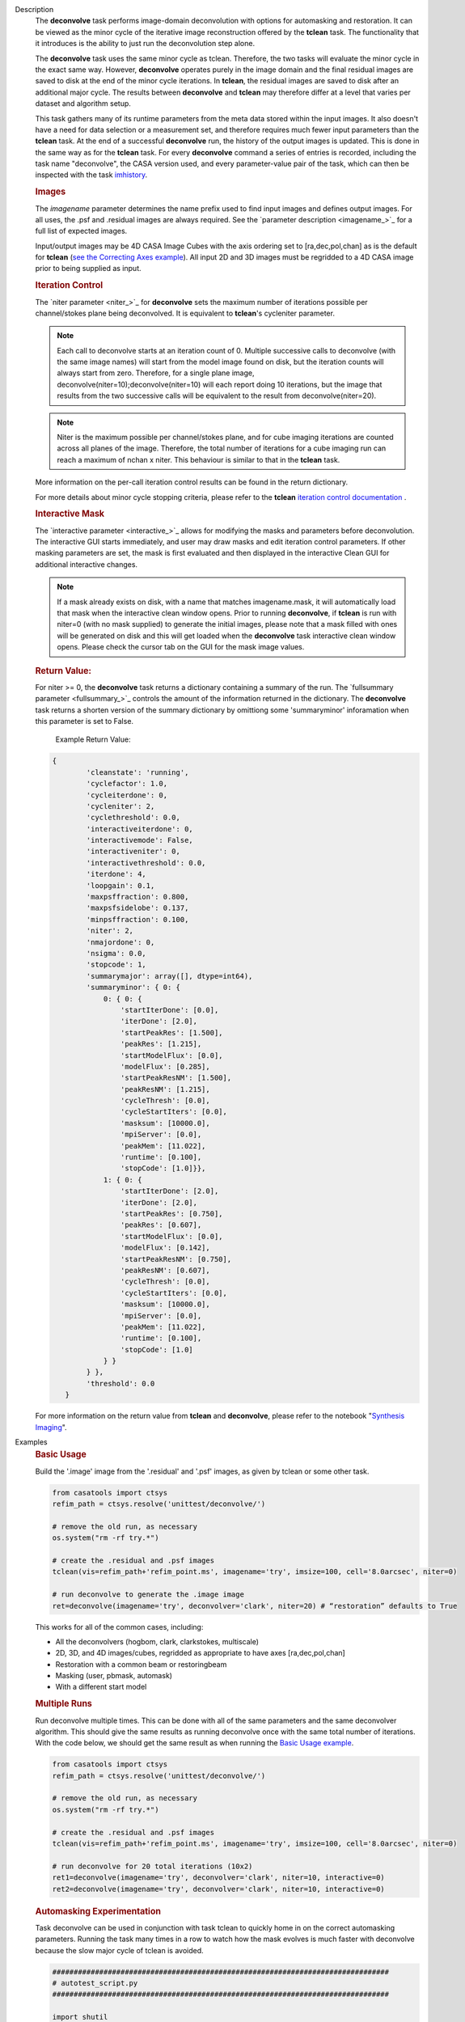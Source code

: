 

.. _Description:

Description
   The **deconvolve** task performs image-domain deconvolution with options for automasking and restoration. It can be
   viewed as the minor cycle of the iterative image reconstruction offered by the **tclean** task. The functionality that
   it introduces is the ability to just run the deconvolution step alone.

   The **deconvolve** task uses the same minor cycle as tclean. Therefore, the two tasks will evaluate the minor cycle in
   the exact same way. However, **deconvolve** operates purely in the image domain and the final residual images are saved to
   disk at the end of the minor cycle iterations. In **tclean**, the residual images are saved to disk after an
   additional major cycle. The results between **deconvolve** and **tclean** may therefore differ at a level that varies per
   dataset and algorithm setup.

   This task gathers many of its runtime parameters from the meta data stored within the input images. It also doesn't have a
   need for data selection or a measurement set, and therefore requires much fewer input parameters than the **tclean**
   task. At the end of a successful **deconvolve** run, the history of the output images is updated. This is done in the
   same way as for the **tclean** task. For every **deconvolve** command a series of entries is recorded, including the
   task name "deconvolve", the CASA version used, and every parameter-value pair of the task, which can then be inspected
   with the task `imhistory <../casatasks.information.imhistory.html#casatasks.information.imhistory>`__.

   .. rubric:: Images
   
   The *imagename* parameter determines the name prefix used to find input images and defines output images. For all uses,
   the .psf and .residual images are always required. See the `parameter description <imagename_>`_ for a full list of
   expected images.

   Input/output images may be 4D CASA Image Cubes with the axis ordering set to [ra,dec,pol,chan] as is the default for
   **tclean** (`see the Correcting Axes example <Correcting_Axes_>`_). All input 2D and 3D images must be regridded to a
   4D CASA image prior to being supplied as input.

   .. TODO uncomment in CAS-13570 once test_multirun_mtmfs3x passes
   .. For deconvolving with the “mtmfs” deconvolver, most of the input images need to be the taylor series components of the
   .. images as generated by **tclean**, including the psf, residual, model, and pb.
   .. There must be `N` .residual, `N` .model (if included), `2*N-1` .psf, and `1` .pb (if included) images, where N=nterms.
   .. This will result in `N` .image output images. Some example image names for the psf are imagename.psf.tt0,
   .. imagename.psf.tt1, ..., imagename.psf.ttN.

   .. rubric:: Iteration Control

   The `niter parameter <niter_>`_ for **deconvolve** sets the maximum number of iterations possible per channel/stokes plane
   being deconvolved. It is equivalent to **tclean**'s cycleniter parameter. 

   .. note:: Each call to deconvolve starts at an iteration count of 0. Multiple successive calls to deconvolve (with the same
             image names) will start from the model image found on disk, but the iteration counts will always start from zero. 
             Therefore, for a single plane image, deconvolve(niter=10);deconvolve(niter=10) will each report doing 10 iterations, 
             but the image that results from the two successive calls will be equivalent to the result from deconvolve(niter=20).
             
   .. note:: Niter is the maximum possible per channel/stokes plane, and for cube imaging iterations are counted across all planes
             of the image. Therefore, the total number of iterations for a cube imaging run can reach a maximum of nchan x niter. 
             This behaviour is similar to that in the **tclean** task. 
             

   More information on the per-call iteration control results can be found in the return dictionary.
   
   For more details about minor cycle stopping criteria, please refer to the **tclean** 
   `iteration control documentation <../../notebooks/synthesis_imaging.html#Iteration-Control>`__ .
   
   .. rubric:: Interactive Mask

   The `interactive parameter <interactive_>`_ allows for modifying the masks and parameters before deconvolution. The
   interactive GUI starts immediately, and user may draw masks and edit iteration control parameters. If other masking
   parameters are set, the mask is first evaluated and then displayed in the interactive Clean GUI for additional
   interactive changes.
   
   .. note:: If a mask already exists on disk, with a name that matches imagename.mask, it will automatically load that mask 
             when the interactive clean window opens.  Prior to running **deconvolve**, if **tclean** is run with niter=0 
             (with no mask supplied) to generate the initial images, please note that a mask filled with ones will be generated
             on disk and this will get loaded when the **deconvolve** task interactive clean window opens. Please check the 
             cursor tab on the GUI for the mask image values.

   
   .. rubric:: Return Value:

   For niter >= 0, the **deconvolve** task returns a dictionary containing a summary of the run. The `fullsummary parameter <fullsummary_>`_ controls the amount of the information returned in the dictionary. The **deconvolve** task returns a shorten version of the summary dictionary by omittiong some 'summaryminor' inforamation when this parameter is set to False.

    Example Return Value:

   .. code-block:: python

    {
            'cleanstate': 'running',
            'cyclefactor': 1.0,
            'cycleiterdone': 0,
            'cycleniter': 2,
            'cyclethreshold': 0.0,
            'interactiveiterdone': 0,
            'interactivemode': False,
            'interactiveniter': 0,
            'interactivethreshold': 0.0,
            'iterdone': 4,
            'loopgain': 0.1,
            'maxpsffraction': 0.800,
            'maxpsfsidelobe': 0.137,
            'minpsffraction': 0.100,
            'niter': 2,
            'nmajordone': 0,
            'nsigma': 0.0,
            'stopcode': 1,
            'summarymajor': array([], dtype=int64),
            'summaryminor': { 0: {
                0: { 0: {
                    'startIterDone': [0.0],
                    'iterDone': [2.0],
                    'startPeakRes': [1.500],
                    'peakRes': [1.215],
                    'startModelFlux': [0.0],
                    'modelFlux': [0.285],
                    'startPeakResNM': [1.500],
                    'peakResNM': [1.215],
                    'cycleThresh': [0.0],
                    'cycleStartIters': [0.0],
                    'masksum': [10000.0],
                    'mpiServer': [0.0],
                    'peakMem': [11.022],
                    'runtime': [0.100],
                    'stopCode': [1.0]}},
                1: { 0: {
                    'startIterDone': [2.0],
                    'iterDone': [2.0],
                    'startPeakRes': [0.750],
                    'peakRes': [0.607],
                    'startModelFlux': [0.0],
                    'modelFlux': [0.142],
                    'startPeakResNM': [0.750],
                    'peakResNM': [0.607],
                    'cycleThresh': [0.0],
                    'cycleStartIters': [0.0],
                    'masksum': [10000.0],
                    'mpiServer': [0.0],
                    'peakMem': [11.022],
                    'runtime': [0.100],
                    'stopCode': [1.0]
                } }
            } },
            'threshold': 0.0
       }

   .. |nbsp| unicode:: 0xA0 
      :trim:

   For more information on the return value from **tclean** and **deconvolve**, please refer to the notebook "`Synthesis Imaging <../../notebooks/synthesis_imaging.html#Returned-Dictionary>`__".



.. _Examples:

Examples
   .. _Basic_Usage:
   .. rubric:: Basic Usage

   Build the '.image' image from the '.residual' and '.psf' images, as given by tclean or some other task.

   .. code-block:: python

      from casatools import ctsys
      refim_path = ctsys.resolve('unittest/deconvolve/')

      # remove the old run, as necessary
      os.system("rm -rf try.*")

      # create the .residual and .psf images
      tclean(vis=refim_path+'refim_point.ms', imagename='try', imsize=100, cell='8.0arcsec', niter=0)

      # run deconvolve to generate the .image image
      ret=deconvolve(imagename='try', deconvolver='clark', niter=20) # “restoration” defaults to True

   This works for all of the common cases, including:

   .. TODO add mtmfs and asp
   .. TODO "2D, 3D, and 4D images/cubes" => "2D, 3D, and 4D images/cubes and multi-term (for mtmfs)"

   - All the deconvolvers (hogbom, clark, clarkstokes, multiscale)
   - 2D, 3D, and 4D images/cubes, regridded as appropriate to have axes [ra,dec,pol,chan]
   - Restoration with a common beam or restoringbeam
   - Masking (user, pbmask, automask)
   - With a different start model
   
   .. TODO uncomment in CAS-13570 once test_multirun_mtmfs3x passes
   ..   .. _Basic_Usage_with_MTMFS_Deconvolver:
   ..   .. rubric:: Basic Usage with MTMFS Deconvolver
   ..
   ..   Build the '.image.tt\*' images from the '.residual.tt\*' and '.psf.tt\*' images, as given by tclean or some other task. This
   ..   is an expansion on the `Basic Usage example <Basic_Usage_>`_, showing how the 'nterms' parameter affects the taylor terms
   ..   image generation.
   ..
   ..   .. code-block:: python
   ..
   ..      from casatools import ctsys
   ..      refim_path = ctsys.resolve('unittest/deconvolve/')
   ..
   ..      # remove the old run, as necessary
   ..      os.system("rm -rf try.*")
   ..
   ..      # Use tclean to generate our taylor term images. This should produce the images:
   ..      # try.psf.tt0...try.psf.tt4, try.residual.tt0...try.residual.tt2, try.pb.tt0
   ..      tclean(vis=refim_path + 'refim_point.ms', imagename='try', imsize=10, cell='8.0arcsec',
   ..             deconvolver='mtmfs', niter=0, restoration=False, calcres=True, nterms=3)
   ..
   ..      # Deconvolve with the same deconvolver and nterms. This should produce the images:
   ..      # try.model.tt0...try.model.tt2, try.image.tt0...try.image.tt2, try.residual.tt0...try.residual.tt2
   ..      ret=deconvolve(imagename='try', niter=10, deconvolver='mtmfs', nterms=3)

   .. _Multiple_Runs:
   .. rubric:: Multiple Runs

   Run deconvolve multiple times. This can be done with all of the same parameters and the same deconvolver algorithm. This should
   give the same results as running deconvolve once with the same total number of iterations. With the code below, we should get
   the same result as when running the `Basic Usage example <Basic_Usage_>`_.

   .. code-block:: python

      from casatools import ctsys
      refim_path = ctsys.resolve('unittest/deconvolve/')

      # remove the old run, as necessary
      os.system("rm -rf try.*")

      # create the .residual and .psf images
      tclean(vis=refim_path+'refim_point.ms', imagename='try', imsize=100, cell='8.0arcsec', niter=0)

      # run deconvolve for 20 total iterations (10x2)
      ret1=deconvolve(imagename='try', deconvolver='clark', niter=10, interactive=0)
      ret2=deconvolve(imagename='try', deconvolver='clark', niter=10, interactive=0)

   .. _Automasking_Experimentation:
   .. rubric:: Automasking Experimentation

   Task deconvolve can be used in conjunction with task tclean to quickly home in on the correct automasking parameters. Running the
   task many times in a row to watch how the mask evolves is much faster with deconvolve because the slow major cycle of tclean is avoided.

   .. code-block:: python

      ###############################################################################
      # autotest_script.py
      ###############################################################################

      import shutil

      def setup():
          '''Get the ms and evaluate tclean'''
          os.system('rm -rf try.* *.ms bak')
          os.system('mkdir bak')
          refdatapath = ctsys.resolve('unittest/deconvolve/')
          shutil.copytree(refdatapath+'refim_twochan.ms', 'refim_twochan.ms')

          tclean(vis='refim_twochan.ms', imagename='try', niter=0, imsize=100, cell='8.0arcsec', \
                 deconvolver='hogbom', usemask='auto-multithresh', restoration=False, calcres=True)
          os.system("cp -rp try.* bak/")

      def restore_files(restore=False):
          '''Get the image files for a clean deconvolution test'''
          os.system('rm -rf try.*')
          os.system('cp -rp bak/* ./')

      ### Try out different automasking parameters with deconvolve.
      ### Parameters to play with: sidelobethreshold, noisethreshold, lownoisethreshold, negativethreshold, smoothfactor, minbeamfrac, cutthreshold, growiterations, dogrowprune, fastnoise
      ### To be run with "casa -c autotest_script.py":
      setup() # only need to do this the first time running the script
      restore_files()
      # Evaluate some number of times with a for loop to watch how the automask evolves.
      for n in range(10):
          ret=deconvolve(imagename='try', niter=10, deconvolver='hogbom', interactive=True, usemask='auto-multithresh', verbose=True)

   .. _Multiple_Clean_Methods:
   .. rubric:: Multiple Clean Methods

   Start with one deconvolve method, then switch to a different deconvolve method. For example, the multiscale clean method is slow
   but makes quick progress in the beginning, so start with multiscale clean and then switch to the much faster hogbom clean.

   .. code-block:: python

      from casatools import ctsys
      g55path = ctsys.resolve('RSRO/SNR/LBand_G55.7+3.4')

      def run_G55(cycle, init=False, deconvolver='hogbom', niter=200):
          '''
          Run tclean's major cycle to get multiscale RHS images.
          Run deconvolve separately on this.
          '''
          if (init):
              print("Initializing!!!")

          if cycle=='major':
              if init==True:
                  os.system('rm -rf tdec_G55*')
              print("Running a major cycle with tclean")
              vis = g55path+'/G55.7+3.4_cal.ms'
              tclean(vis=vis, imagename='tdec_G55', deconvolver=deconvolver, gridder='wproject', \
                     wprojplanes=24, cell='8.0arcsec', imsize=1024, weighting='briggs', niter=0)

          elif cycle=='minor':
              print("Running a minor cycle")
              if deconvolver == 'hogbom':
                  ret=deconvolve(imagename='tdec_G55', deconvolver=deconvolver, niter=niter, \
                                 interactive=0)
              elif deconvolver == 'multiscale':
                  ret=deconvolve(imagename='tdec_G55', deconvolver=deconvolver, niter=niter, \
                                 interactive=0, scales=[0,6,10,20,30], smallscalebias=-0.6)
              else:
                  print("unrecognized deconvolver \""+deconvolver+"\"")
                  return

          else:
              print("Unrecognized cycle argument value \""+cycle+"\"")

      for i in range(5):
          run_G55(cycle='major', init=(i==0))
          run_G55(cycle='minor', deconvolver='multiscale', niter=5)
          run_G55(cycle='minor', deconvolver='hogbom', niter=195)

   .. _Correcting_Axes:
   .. rubric:: Correcting Axes

   The tasks imtrans, importfits, and imregrid (and the image tool) can be used to correct coordinate systems, shape, and axes
   ordering in images. For example, when importing fits images, the stokes axis might be the third axis instead of the fourth.
   This code can be used to correct such a situation before running task deconvolve:

   .. code-block:: python

      # import fits images
      importfits('try_residual.fits', imagename='try_orig.residual')
      importfits('try_psf.fits', imagename='try_orig.psf')

      # fix axes for residual
      imhead('try_orig.residual')
      # in terminal: 'axisnames':...['Right Ascension', 'Declination', 'Stokes', 'Frequency']...
      imtrans('try_orig.residual', outfile='try_slast.residual', order='0132')
      imhead('try_slast.residual')
      # in terminal: 'axisnames':...['Right Ascension', 'Declination', 'Frequency', 'Stokes']...
      #              'refval':...[5.23369701e+00, 7.10938054e-01, 1.49998515e+09, 1.00000000e+00]...

      # fix axes for psf
      # Note: the image.adddegaxes tool can also be used to add new axes
      imhead('try_orig.psf')
      # in terminal: 'axisnames':...['Right Ascension', 'Declination']...
      importfits('try_psf.fits', imagename='try_orig.psf',
                 defaultaxes=True, defaultaxesvalues=['','','1.5GHz','I'], overwrite=True)
      imtrans('try_orig.psf', outfile='try_slast.psf', order='0132')
      imhead('try_slast.psf')
      # in terminal, psf: 'axisnames':...['Right Ascension', 'Declination', 'Frequency', 'Stokes']...

      # perform deconvolution
      ret=deconvolve('try_slast')

   .. _Working_with_SD_Images:
   .. rubric:: Working with SD Images

   Single Dish images can be deconvolved as long as they meet the input requirements (see the imagename parameter for a list of
   required images). If the SD image is available but not the PSF, a generic Gaussian PSF can be created with a tool from the
   sdintimaging task. This code creates a PSF for the M100 SD image and deconvolves it.

   .. code-block:: python

      from casatools import ctsys
      m100path = ctsys.resolve('M100_TP')

      # Use the SDINT_helper class to create the PSF.
      # The SDINT_helper utility class is in the "private" directory of the wrapped python sdintimaging 
      # task code. To access the sdint_helper file, we need to tell python EXACTLY where
      # sdint_helper.py is.
      sys.path.append(casatasks.__path__[0] + "/private/")
      from sdint_helper import *
      sdintlib = SDINT_helper()

      # get/rename the residual image
      os.system("cp -rp "+m100path+" M100_SD.residual")

      # get/rename, or create, the psf image
      # os.system("cp -rp psf_for_m100_tp M100_SD.psf")
      # Create a PSF cube with Gaussians derived from restoringbeam information in the residual image
      sdintlib.create_sd_psf("M100_SD.residual", "M100_SD.psf")

      # deconvolve input: .residual .psf
      # output: .image .mask .model .residual
      ret=deconvolve(imagename="M100_SD", deconvolver="multiscale", scales=[0,5,15], niter=100,
                     threshold='0.0mJ')

   .. TODO uncomment in CAS-13570 once test_multirun_mtmfs3x passes
   .. Note: the creation of PSFs this way only works for 2D/3D SD images/cubes. It does not work for Taylor-term images, such as
   .. those generated by tclean(deconvolver='mtmfs'). The conversion from cube to Taylor-term inputs for use with deconvolve will
   .. be demonstrated at a later time.

   .. _Updating_Deconvolve_Scripts:
   .. rubric:: Updating Deconvolve Scripts

   The parameters differ slightly from the old deconvolve task. If you are updating old scripts from before CASA 6.1.3 to use
   this new deconvolve task, the following steps should be followed:

      1. Add code that copies the images to be deconvolved to the “model” output image name before deconvolving.
      2. Some of the parameters need to be renamed, from “alg” and “prior” to “deconvolver” and “startmodel”.
      3. The “imagename” parameter now describes the prefix part of the image and PSF names, and any suffixes
         (such as “.image” or “.residual”) should be removed.
      4. The parameters “targetflux” and “sigma” for MEM cleaning, and using strings to describe the PSF are no longer
         supported. These parameters must be dropped. If no PSF is available to use, one can be created as described in the
         `Working with SD Images example <Working_with_SD_Images_>`_.

   For example, this:
   
   .. code-block:: python

      deconvolve(imagename='mydirtyimage.image', model='mycleanimage.image', psf='mydirtyimage.psf',
                 alg='multiscale', scales=[0,3,10], niter=10000, gain=0.1, threshold='10mJy')

   ..becomes this:

   .. code-block:: python
   
      import shutil
      shutil.copytree('mydirtyimage.image', 'mycleanimage.residual')
      shutil.copytree('mydirtyimage.psf', 'mycleanimage.psf')
      deconvolve(imagename='mycleanimage', deconvolver='multiscale', scales=[0,3,10], niter=10000, 
                 gain=0.1, threshold='10mJy')

   

.. _Development:

Development   
   The deconvolve python code was copied from and mirrors tclean's code, including a copy of `imager_base.py` as
   `imager_deconvolver.py` that has many of the parameters for tclean stripped out.

   .. note:: There is a bug with hogbom `multirun <Multiple_Runs_>`_ that causes it to evaluate for
             1 more iteration than requested. So to compare the multiple runs results to single run
             results for hogbom, evaluate deconvolve with 19 and 9x2 iterations, instead of 20 and
             10x2 iterations as in these examples
             (i.e. deconvolve(niter=19) = deconvolve(9)+deconvolve(9) to get 20 iterations in total).
